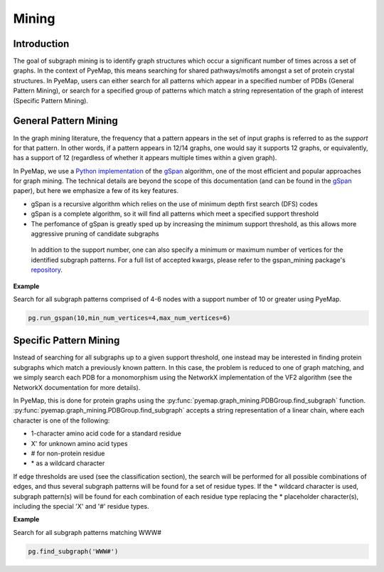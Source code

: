 Mining
=======

Introduction
--------------
The goal of subgraph mining is to identify graph structures which occur a significant number of times across a set of graphs. In the context 
of PyeMap, this means searching for shared pathways/motifs amongst a set of protein crystal structures. In PyeMap, users can either search for 
all patterns which appear in a specified number of PDBs (General Pattern Mining), or search for a specified group of patterns which match 
a string representation of the graph of interest (Specific Pattern Mining). 



General Pattern Mining
------------------------
In the graph mining literature, the frequency that a pattern appears in the set of input graphs is referred to as the *support* for that 
pattern. In other words, if a pattern appears in 12/14 graphs, one would say it supports 12 graphs, or equivalently, has a support of 12 (regardless of 
whether it appears multiple times within a given graph). 

In PyeMap, we use a `Python implementation`_ of the gSpan_ algorithm, one of the most efficient and popular approaches for graph mining. 
The technical details are beyond the scope of this documentation (and can be found in the gSpan_ paper), but here we emphasize a few of its key features.

* gSpan is a recursive algorithm which relies on the use of minimum depth first search (DFS) codes
* gSpan is a complete algorithm, so it will find all patterns which meet a specified support threshold
* The perfomance of gSpan is greatly sped up by increasing the minimum support threshold, as this allows more aggressive pruning of candidate subgraphs

 In addition to the support number, one can also specify a minimum or maximum number of vertices for the identified subgraph patterns. For a full list 
 of accepted kwargs, please refer to the gspan_mining package's repository_.


.. _Python Implementation: https://pypi.org/project/gspan-mining/

.. _repository: https://github.com/betterenvi/gSpan

.. _gSpan: https://sites.cs.ucsb.edu/~xyan/papers/gSpan-short.pdf

**Example**

Search for all subgraph patterns comprised of 4-6 nodes with a support number of 10 or greater using PyeMap.

.. code-block:: python

    pg.run_gspan(10,min_num_vertices=4,max_num_vertices=6)




Specific Pattern Mining
------------------------
Instead of searching for all subgraphs up to a given support threshold, one instead may be interested in finding protein 
subgraphs which match a previously known pattern. In this case, the problem is reduced to one of graph matching, and we simply 
search each PDB for a monomorphism using the NetworkX implementation of the VF2 algorithm (see the NetworkX documentation for more details).

.. _documentation: https://networkx.org/documentation/stable/reference/algorithms/isomorphism.vf2.html#subgraph-isomorphism

In PyeMap, this is done for protein graphs using the :py:func:`pyemap.graph_mining.PDBGroup.find_subgraph` function.
:py:func:`pyemap.graph_mining.PDBGroup.find_subgraph` accepts a string representation of a linear chain, 
where each character is one of the following:

* 1-character amino acid code for a standard residue
* X' for unknown amino acid types
* # for non-protein residue
* \* as a wildcard character

If edge thresholds are used (see the classification section), the search will be performed for all possible combinations of edges, and thus 
several subgraph patterns will be found for a set of residue types. If the \* wildcard character is used, subgraph pattern(s) will be found 
for each combination of each residue type replacing the * placeholder character(s), including the special 'X' and '#' residue types.

**Example**

Search for all subgraph patterns matching WWW#

.. code-block:: python

    pg.find_subgraph('WWW#')
